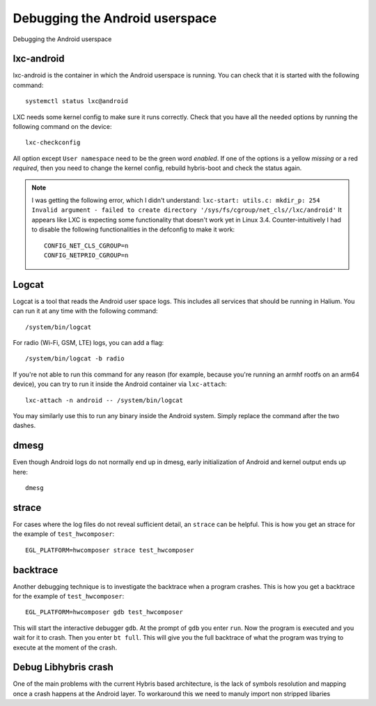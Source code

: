 
Debugging the Android userspace
===============================

Debugging the Android userspace

lxc-android
-----------
lxc-android is the container in which the Android userspace is running. You can check that it is started with the following command::

    systemctl status lxc@android

LXC needs some kernel config to make sure it runs correctly. Check that you have all the needed options by running the following command on the device::

    lxc-checkconfig

All option except ``User namespace`` need to be the green word `enabled`. If one of the options is a yellow `missing` or a red `required`, then you need to change the kernel config, rebuild hybris-boot and check the status again.

.. note::

    I was getting the following error, which I didn't understand:
    ``lxc-start: utils.c: mkdir_p: 254 Invalid argument - failed to create directory '/sys/fs/cgroup/net_cls//lxc/android'``
    It appears like LXC is expecting some functionality that doesn't work yet in Linux 3.4. Counter-intuitively I had to disable the following functionalities in the defconfig to make it work::

        CONFIG_NET_CLS_CGROUP=n
        CONFIG_NETPRIO_CGROUP=n

.. _logcat:

Logcat
------

Logcat is a tool that reads the Android user space logs. This includes all services that should be running in Halium. You can run it at any time with the following command::

   /system/bin/logcat

For radio (Wi-Fi, GSM, LTE) logs, you can add a flag::

   /system/bin/logcat -b radio

If you're not able to run this command for any reason (for example, because you're running an armhf rootfs on an arm64 device), you can try to run it inside the Android container via ``lxc-attach``::

    lxc-attach -n android -- /system/bin/logcat

You may similarly use this to run any binary inside the Android system. Simply replace the command after the two dashes.

dmesg
-----

Even though Android logs do not normally end up in dmesg, early initialization of Android and kernel output ends up here::

   dmesg

strace
------

For cases where the log files do not reveal sufficient detail, an ``strace`` can be helpful. This is how you get an strace for the example of ``test_hwcomposer``::

   EGL_PLATFORM=hwcomposer strace test_hwcomposer

backtrace
---------

Another debugging technique is to investigate the backtrace when a program crashes. This is how you get a backtrace for the example of ``test_hwcomposer``::

   EGL_PLATFORM=hwcomposer gdb test_hwcomposer

This will start the interactive debugger ``gdb``. At the prompt of ``gdb`` you enter ``run``. Now the program is executed and you wait for it to crash. Then you enter ``bt full``. This will give you the full backtrace of what the program was trying to execute at the moment of the crash.

Debug Libhybris crash
---------------------

One of the main problems with the current Hybris based architecture, is the lack of symbols resolution and mapping once a crash happens at the Android layer. To workaround this we need to manuly import non stripped libaries

.. todo::

    Add information for importing debug libhybris libraries.

.. todo::

    Document how to deal with firmware partitions.

    For example xLeEco Le Max2, codename "x2" has a firmware partition where the vendor blobs are stored. Initially lxc@android would not start. The resolution was roughly:

    * no need for a vendor blobs repository in the manifest
    * determine firmware partition name
    * ensure fix-mountpoints takes it into account
    * reflash android to ensure the blobs are in the partition
    * reflash halium

    See http://logs.nslu2-linux.org/livelogs/halium/halium.20180430.txt
